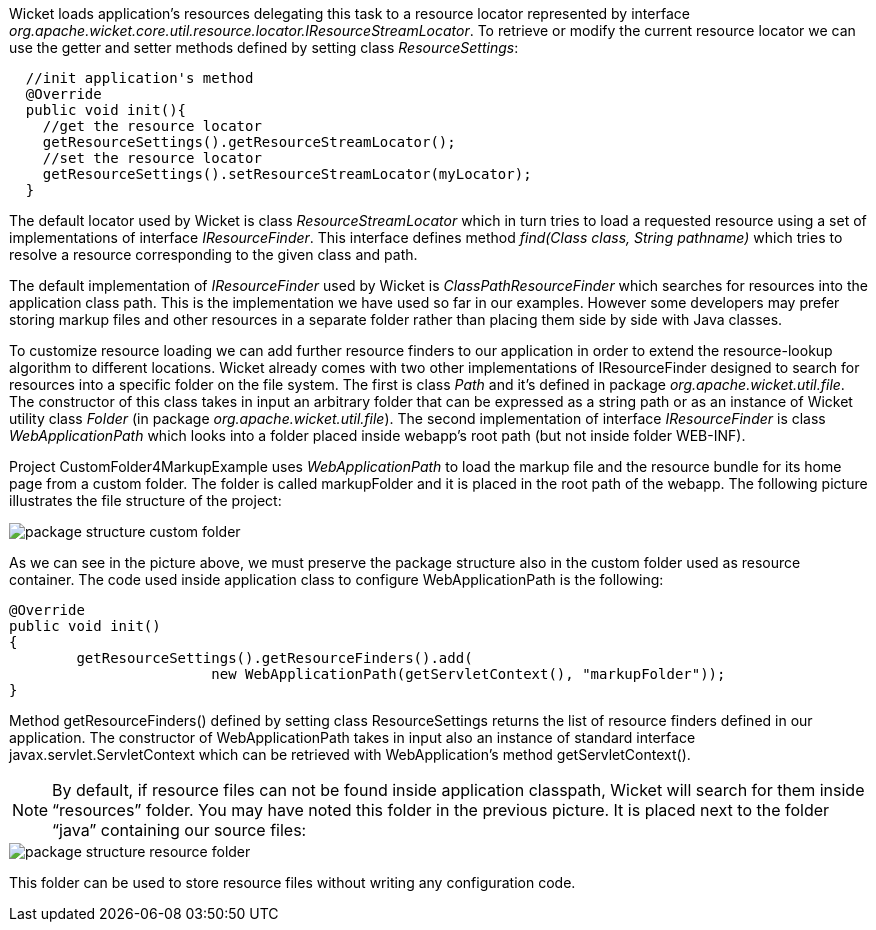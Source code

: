 


Wicket loads application's resources delegating this task to a resource locator represented by interface _org.apache.wicket.core.util.resource.locator.IResourceStreamLocator_. To retrieve or modify the current resource locator we can use the getter and setter methods defined by setting class _ResourceSettings_:

[source,java]
----
  //init application's method
  @Override
  public void init(){
    //get the resource locator
    getResourceSettings().getResourceStreamLocator();
    //set the resource locator
    getResourceSettings().setResourceStreamLocator(myLocator);
  }
----

The default locator used by Wicket is class _ResourceStreamLocator_ which in turn tries to load a requested resource using a set of implementations of interface _IResourceFinder_. This interface defines method _find(Class class, String pathname)_ which tries to resolve a resource corresponding to the given class and path.

The default implementation of _IResourceFinder_ used by Wicket is _ClassPathResourceFinder_ which searches for resources into the application class path. This is the implementation we have used so far in our examples. However some developers may prefer storing markup files and other resources in a separate folder rather than placing them side by side with Java classes.

To customize resource loading we can add further resource finders to our application in order to extend the resource-lookup algorithm to different locations. Wicket already comes with two other implementations of IResourceFinder designed to search for resources into a specific folder on the file system. The first is class _Path_ and it's defined in package _org.apache.wicket.util.file_. The constructor of this class takes in input an arbitrary folder that can be expressed as a string path or as an instance of Wicket utility class _Folder_ (in package _org.apache.wicket.util.file_). The second implementation of interface _IResourceFinder_ is class _WebApplicationPath_ which looks into a folder placed inside webapp's root path (but not inside folder WEB-INF).

Project CustomFolder4MarkupExample uses _WebApplicationPath_ to load the markup file and the resource bundle for its home page from a custom folder. The folder is called markupFolder and it is placed in the root path of the webapp. The following picture illustrates the file structure of the project:

image::./img/package-structure-custom-folder.png[]

As we can see in the picture above, we must preserve the package structure also in the custom folder used as resource container. The code used inside application class to configure  WebApplicationPath is the following:

[source,java]
----
@Override
public void init()
{
	getResourceSettings().getResourceFinders().add(
			new WebApplicationPath(getServletContext(), "markupFolder"));
}
----

Method getResourceFinders() defined by setting class ResourceSettings returns the list of  resource finders defined in our application. The constructor of WebApplicationPath takes in input also an instance of standard interface javax.servlet.ServletContext which can be retrieved with WebApplication's method getServletContext().

NOTE: By default, if resource files can not be found inside application classpath, Wicket will search for them inside “resources” folder. You may have noted this folder in the previous picture. It is placed next to the folder “java” containing our source files:

image::./img/package-structure-resource-folder.png[]

This folder can be used to store resource files without writing any configuration code.

